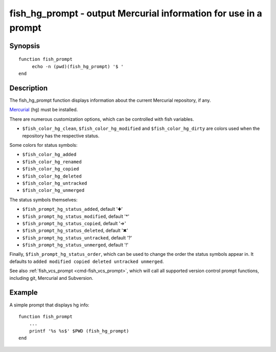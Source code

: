 .. _cmd-fish_hg_prompt:

fish_hg_prompt - output Mercurial information for use in a prompt
=================================================================

Synopsis
--------

::

     function fish_prompt
          echo -n (pwd)(fish_hg_prompt) '$ '
     end

Description
-----------

The fish_hg_prompt function displays information about the current Mercurial repository, if any.

`Mercurial <https://www.mercurial-scm.org/>`_ (``hg``) must be installed.

There are numerous customization options, which can be controlled with fish variables.

- ``$fish_color_hg_clean``, ``$fish_color_hg_modified`` and ``$fish_color_hg_dirty`` are colors used when the repository has the respective status.

Some colors for status symbols:

- ``$fish_color_hg_added``
- ``$fish_color_hg_renamed``
- ``$fish_color_hg_copied``
- ``$fish_color_hg_deleted``
- ``$fish_color_hg_untracked``
- ``$fish_color_hg_unmerged``

The status symbols themselves:

- ``$fish_prompt_hg_status_added``, default '✚'
- ``$fish_prompt_hg_status_modified``, default '*'
- ``$fish_prompt_hg_status_copied``, default '⇒'
- ``$fish_prompt_hg_status_deleted``, default '✖'
- ``$fish_prompt_hg_status_untracked``, default '?'
- ``$fish_prompt_hg_status_unmerged``, default '!'

Finally, ``$fish_prompt_hg_status_order``, which can be used to change the order the status symbols appear in. It defaults to ``added modified copied deleted untracked unmerged``.

See also :ref:`fish_vcs_prompt <cmd-fish_vcs_prompt>`, which will call all supported version control prompt functions, including git, Mercurial and Subversion.

Example
-------

A simple prompt that displays hg info::

    function fish_prompt
        ...
        printf '%s %s$' $PWD (fish_hg_prompt)
    end


